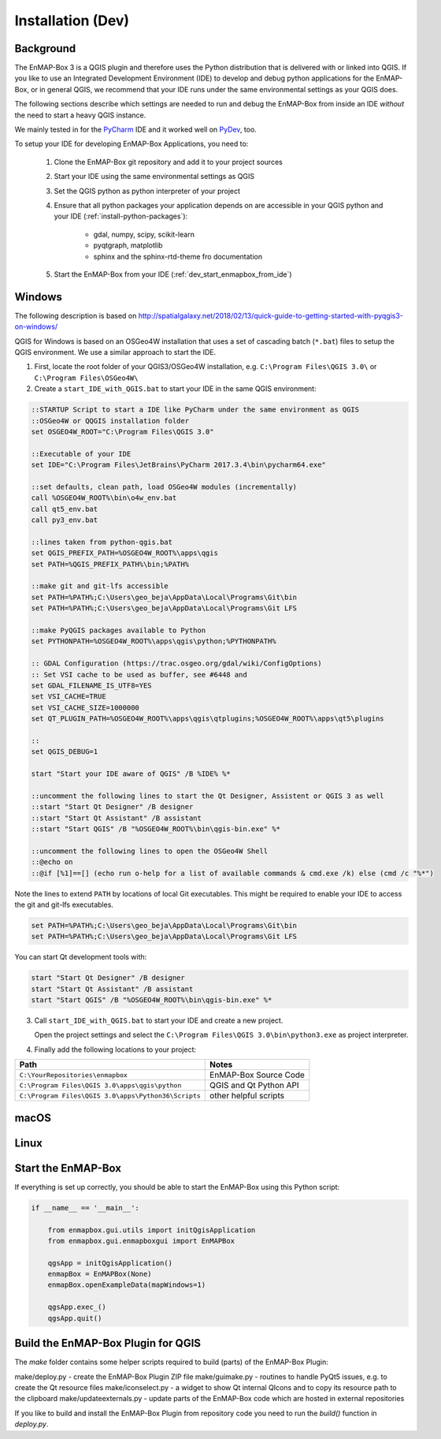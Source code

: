 
Installation (Dev)
##################

.. todo:: Structure by OS first (Windows, Linux, Mac)


Background
==========

The EnMAP-Box 3 is a QGIS plugin and therefore uses the Python distribution that is delivered with or linked into QGIS.
If you like to use an Integrated Development Environment (IDE) to develop and debug python applications for the EnMAP-Box,
or in general QGIS, we recommend that your IDE runs under the same environmental settings as your QGIS does.

The following sections describe which settings are needed to run and debug the EnMAP-Box from
inside an IDE *without* the need to start a heavy QGIS instance.

We mainly tested in for the `PyCharm <https://www.jetbrains.com/pycharm/>`_ IDE and it worked well on `PyDev <http://www.pydev.org/>`_, too.

To setup your IDE for developing EnMAP-Box Applications, you need to:

    1. Clone the EnMAP-Box git repository and add it to your project sources

    2. Start your IDE using the same environmental settings as QGIS

    3. Set the QGIS python as python interpreter of your project

    4. Ensure that all python packages your application depends on are accessible in your QGIS python and
       your IDE (:ref:`install-python-packages`):

        * gdal, numpy, scipy, scikit-learn

        * pyqtgraph, matplotlib


        * sphinx and the sphinx-rtd-theme fro documentation

    5. Start the EnMAP-Box from your IDE (:ref:`dev_start_enmapbox_from_ide`)


Windows
=======

The following description is based on http://spatialgalaxy.net/2018/02/13/quick-guide-to-getting-started-with-pyqgis3-on-windows/

QGIS for Windows is based on an OSGeo4W installation that uses a set of cascading batch (``*.bat``) files to setup the QGIS environment. We use a similar approach to start the IDE.

1. First, locate the root folder of your QGIS3/OSGeo4W installation, e.g. ``C:\Program Files\QGIS 3.0\`` or ``C:\Program Files\OSGeo4W\``

2. Create a ``start_IDE_with_QGIS.bat`` to start your IDE in the same QGIS environment:

.. code-block:: bat

    ::STARTUP Script to start a IDE like PyCharm under the same environment as QGIS
    ::OSGeo4W or QQGIS installation folder
    set OSGEO4W_ROOT="C:\Program Files\QGIS 3.0"

    ::Executable of your IDE
    set IDE="C:\Program Files\JetBrains\PyCharm 2017.3.4\bin\pycharm64.exe"

    ::set defaults, clean path, load OSGeo4W modules (incrementally)
    call %OSGEO4W_ROOT%\bin\o4w_env.bat
    call qt5_env.bat
    call py3_env.bat

    ::lines taken from python-qgis.bat
    set QGIS_PREFIX_PATH=%OSGEO4W_ROOT%\apps\qgis
    set PATH=%QGIS_PREFIX_PATH%\bin;%PATH%

    ::make git and git-lfs accessible
    set PATH=%PATH%;C:\Users\geo_beja\AppData\Local\Programs\Git\bin
    set PATH=%PATH%;C:\Users\geo_beja\AppData\Local\Programs\Git LFS

    ::make PyQGIS packages available to Python
    set PYTHONPATH=%OSGEO4W_ROOT%\apps\qgis\python;%PYTHONPATH%

    :: GDAL Configuration (https://trac.osgeo.org/gdal/wiki/ConfigOptions)
    :: Set VSI cache to be used as buffer, see #6448 and
    set GDAL_FILENAME_IS_UTF8=YES
    set VSI_CACHE=TRUE
    set VSI_CACHE_SIZE=1000000
    set QT_PLUGIN_PATH=%OSGEO4W_ROOT%\apps\qgis\qtplugins;%OSGEO4W_ROOT%\apps\qt5\plugins

    ::
    set QGIS_DEBUG=1

    start "Start your IDE aware of QGIS" /B %IDE% %*

    ::uncomment the following lines to start the Qt Designer, Assistent or QGIS 3 as well
    ::start "Start Qt Designer" /B designer
    ::start "Start Qt Assistant" /B assistant
    ::start "Start QGIS" /B "%OSGEO4W_ROOT%\bin\qgis-bin.exe" %*

    ::uncomment the following lines to open the OSGeo4W Shell
    ::@echo on
    ::@if [%1]==[] (echo run o-help for a list of available commands & cmd.exe /k) else (cmd /c "%*")

Note the lines to extend ``PATH`` by locations of local Git executables. This might be required to enable your IDE to access the git and git-lfs executables.

.. code-block:: bat

    set PATH=%PATH%;C:\Users\geo_beja\AppData\Local\Programs\Git\bin
    set PATH=%PATH%;C:\Users\geo_beja\AppData\Local\Programs\Git LFS


You can start Qt development tools with:

.. code-block:: bat

    start "Start Qt Designer" /B designer
    start "Start Qt Assistant" /B assistant
    start "Start QGIS" /B "%OSGEO4W_ROOT%\bin\qgis-bin.exe" %*


3. Call ``start_IDE_with_QGIS.bat`` to start your IDE and create a new project.

   Open the project settings and select the ``C:\Program Files\QGIS 3.0\bin\python3.exe`` as project interpreter.




4. Finally add the following locations to your project:

=================================================== ======================
Path                                                Notes
=================================================== ======================
``C:\YourRepositories\enmapbox``                    EnMAP-Box Source Code
``C:\Program Files\QGIS 3.0\apps\qgis\python``      QGIS and Qt Python API
``C:\Program Files\QGIS 3.0\apps\Python36\Scripts`` other helpful scripts
=================================================== ======================




macOS
=====

.. todo:: macOS descriptions


Linux
=====

.. todo:: Linux descriptions


.. _dev_start_enmapbox_from_ide:

Start the EnMAP-Box
===================

If everything is set up correctly, you should be able to start the EnMAP-Box using this Python script:

.. code-block:: python

    if __name__ == '__main__':

        from enmapbox.gui.utils import initQgisApplication
        from enmapbox.gui.enmapboxgui import EnMAPBox

        qgsApp = initQgisApplication()
        enmapBox = EnMAPBox(None)
        enmapBox.openExampleData(mapWindows=1)

        qgsApp.exec_()
        qgsApp.quit()


Build the EnMAP-Box Plugin for QGIS
===================================


The `make` folder contains some helper scripts required to build (parts) of the EnMAP-Box Plugin:

make/deploy.py - create the EnMAP-Box Plugin ZIP file
make/guimake.py - routines to handle PyQt5 issues, e.g. to create the Qt resource files
make/iconselect.py - a widget to show Qt internal QIcons and to copy its resource path to the clipboard
make/updateexternals.py - update parts of the EnMAP-Box code which are hosted in external repositories


If you like to build and install the EnMAP-Box Plugin from repository code you need to
run the `build()` function in `deploy.py`.





